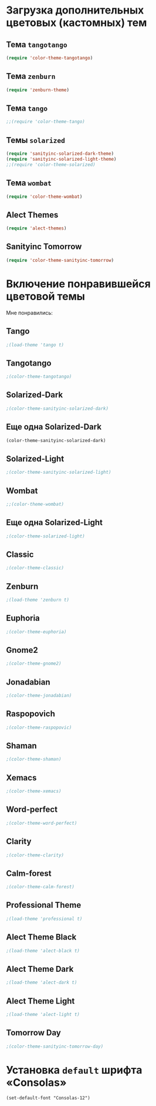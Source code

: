 * Загрузка дополнительных цветовых (кастомных) тем
** Тема ~tangotango~
#+begin_src emacs-lisp 
(require 'color-theme-tangotango)
#+end_src
** Тема ~zenburn~
   #+begin_src emacs-lisp
(require 'zenburn-theme)
   #+end_src
** Тема ~tango~
 #+begin_src emacs-lisp
;;(require 'color-theme-tango)
 #+end_src

** Темы ~solarized~
 #+begin_src emacs-lisp
(require 'sanityinc-solarized-dark-theme)
(require 'sanityinc-solarized-light-theme)
;;(require 'color-theme-solarized)
 #+end_src 

** Тема ~wombat~
#+begin_src emacs-lisp
(require 'color-theme-wombat)
#+end_src

** Alect Themes
#+begin_src emacs-lisp
(require 'alect-themes)
#+end_src
** Sanityinc Tomorrow
#+begin_src emacs-lisp
(require 'color-theme-sanityinc-tomorrow)
#+end_src
* Включение понравившейся цветовой темы 
  Мне понравились:
** Tango
#+begin_src emacs-lisp
;(load-theme 'tango t)   
#+end_src

** Tangotango
#+begin_src emacs-lisp
;(color-theme-tangotango)
#+end_src
** Solarized-Dark
#+begin_src emacs-lisp
;(color-theme-sanityinc-solarized-dark)
#+end_src
** Еще одна Solarized-Dark
#+begin_src emacs-lisp
(color-theme-sanityinc-solarized-dark)
#+end_src

** Solarized-Light
#+begin_src emacs-lisp
;(color-theme-sanityinc-solarized-light)
#+end_src
** Wombat
#+begin_src emacs-lisp
;;(color-theme-wombat)
#+end_src
** Еще одна Solarized-Light
#+begin_src emacs-lisp
;(color-theme-solarized-light)
#+end_src

** Classic
#+begin_src emacs-lisp
;(color-theme-classic)
#+end_src

** Zenburn
#+begin_src emacs-lisp
;(load-theme 'zenburn t)
#+end_src
** Euphoria
#+begin_src emacs-lisp
;(color-theme-euphoria)
#+end_src

** Gnome2
#+begin_src emacs-lisp
;(color-theme-gnome2)
#+end_src

** Jonadabian
#+begin_src emacs-lisp
;(color-theme-jonadabian)
#+end_src

** Raspopovich
#+begin_src emacs-lisp
;(color-theme-raspopovic)
#+end_src

** Shaman
#+begin_src emacs-lisp
;(color-theme-shaman)
#+end_src

** Xemacs
#+begin_src emacs-lisp
;(color-theme-xemacs)
#+end_src

** Word-perfect
#+begin_src emacs-lisp
;(color-theme-word-perfect)
#+end_src

** Clarity
#+begin_src emacs-lisp
;(color-theme-clarity)
#+end_src

** Calm-forest
#+begin_src emacs-lisp
;(color-theme-calm-forest)
#+end_src
** Professional Theme
#+begin_src emacs-lisp
;(load-theme 'professional t)
#+end_src

** Alect Theme Black
#+begin_src emacs-lisp
;(load-theme 'alect-black t)
#+end_src
** Alect Theme Dark
#+begin_src emacs-lisp
;(load-theme 'alect-dark t)
#+end_src
** Alect Theme Light
#+begin_src emacs-lisp
;(load-theme 'alect-light t)
#+end_src
** Tomorrow Day
#+begin_src emacs-lisp
;(color-theme-sanityinc-tomorrow-day)
#+end_src
* Установка =default= шрифта «Consolas»
#+begin_src emacs_lisp
(set-default-font "Consolas-12")
#+end_src

